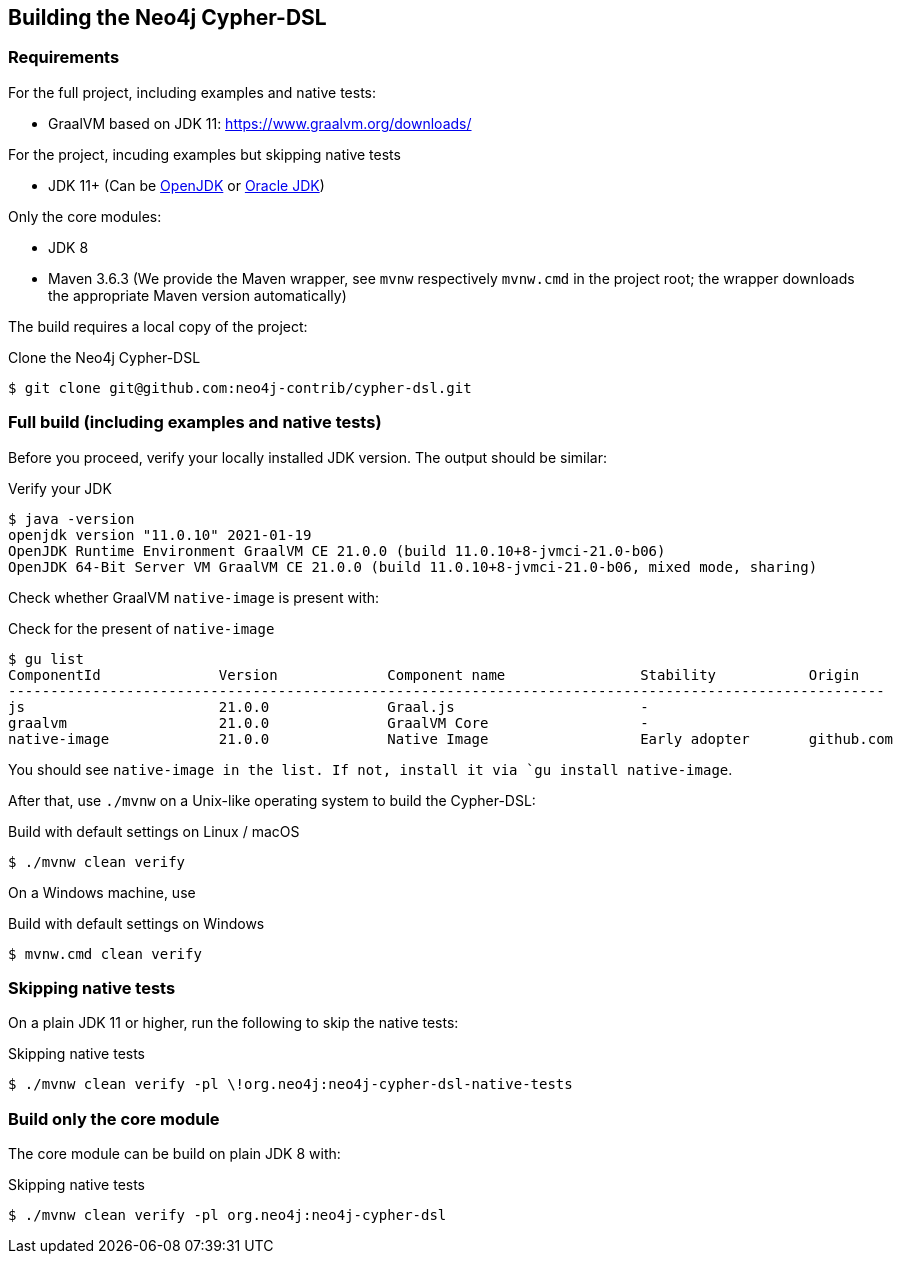 == Building the Neo4j Cypher-DSL

=== Requirements

For the full project, including examples and native tests:

* GraalVM based on JDK 11: https://www.graalvm.org/downloads/

For the project, incuding examples but skipping native tests

* JDK 11+ (Can be https://openjdk.java.net[OpenJDK] or https://www.oracle.com/technetwork/java/index.html[Oracle JDK])

Only the core modules:

* JDK 8

* Maven 3.6.3 (We provide the Maven wrapper, see `mvnw` respectively `mvnw.cmd` in the project root; the wrapper downloads the appropriate Maven version automatically)

The build requires a local copy of the project:

[source,console,subs="verbatim,attributes"]
[[clone-cypher-dsl]]
.Clone the Neo4j Cypher-DSL
----
$ git clone git@github.com:neo4j-contrib/cypher-dsl.git
----

=== Full build (including examples and native tests)

Before you proceed, verify your locally installed JDK version.
The output should be similar:

[source,console,subs="verbatim,attributes"]
[[verify-jdk]]
.Verify your JDK
----
$ java -version
openjdk version "11.0.10" 2021-01-19
OpenJDK Runtime Environment GraalVM CE 21.0.0 (build 11.0.10+8-jvmci-21.0-b06)
OpenJDK 64-Bit Server VM GraalVM CE 21.0.0 (build 11.0.10+8-jvmci-21.0-b06, mixed mode, sharing)
----

Check whether GraalVM `native-image` is present with:

[source,console,subs="verbatim,attributes"]
[[verify-native-image]]
.Check for the present of `native-image`
----
$ gu list
ComponentId              Version             Component name                Stability           Origin
--------------------------------------------------------------------------------------------------------
js                       21.0.0              Graal.js                      -
graalvm                  21.0.0              GraalVM Core                  -
native-image             21.0.0              Native Image                  Early adopter       github.com
----

You should see `native-image in the list. If not, install it via `gu install native-image`.

After that, use `./mvnw` on a Unix-like operating system to build the Cypher-DSL:

[source,console,subs="verbatim,attributes"]
[[build-default-bash]]
.Build with default settings on Linux / macOS
----
$ ./mvnw clean verify
----

On a Windows machine, use

[source,console,subs="verbatim,attributes"]
[[build-default-windows]]
.Build with default settings on Windows
----
$ mvnw.cmd clean verify
----

=== Skipping native tests

On a plain JDK 11 or higher, run the following to skip the native tests:

[source,console,subs="verbatim,attributes"]
[[build-default-bash]]
.Skipping native tests
----
$ ./mvnw clean verify -pl \!org.neo4j:neo4j-cypher-dsl-native-tests
----

=== Build only the core module

The core module can be build on plain JDK 8 with:

[source,console,subs="verbatim,attributes"]
[[build-default-bash]]
.Skipping native tests
----
$ ./mvnw clean verify -pl org.neo4j:neo4j-cypher-dsl
----
